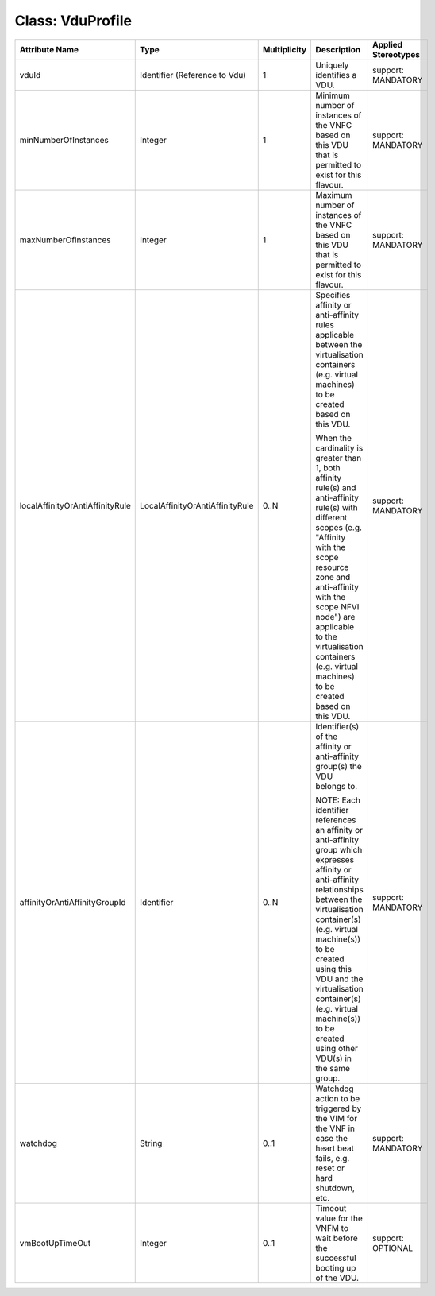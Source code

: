 .. Copyright 2018 (China Mobile)
.. This file is licensed under the CREATIVE COMMONS ATTRIBUTION 4.0 INTERNATIONAL LICENSE
.. Full license text at https://creativecommons.org/licenses/by/4.0/legalcode

Class: VduProfile
=================

+---------------------------------+---------------------------------+-------------------+-----------------+--------------------------+
| **Attribute Name**              | **Type**                        | **Multiplicity**  | **Description** | **Applied Stereotypes**  |
+=================================+=================================+===================+=================+==========================+
| vduId                           | Identifier                      | 1                 | Uniquely        | support:                 |
|                                 | (Reference                      |                   | identifies      | MANDATORY                |
|                                 | to Vdu)                         |                   | a VDU.          |                          |
+---------------------------------+---------------------------------+-------------------+-----------------+--------------------------+
| minNumberOfInstances            | Integer                         | 1                 | Minimum         | support:                 |
|                                 |                                 |                   | number of       | MANDATORY                |
|                                 |                                 |                   | instances       |                          |
|                                 |                                 |                   | of the VNFC     |                          |
|                                 |                                 |                   | based on        |                          |
|                                 |                                 |                   | this VDU        |                          |
|                                 |                                 |                   | that is         |                          |
|                                 |                                 |                   | permitted       |                          |
|                                 |                                 |                   | to exist        |                          |
|                                 |                                 |                   | for this        |                          |
|                                 |                                 |                   | flavour.        |                          |
+---------------------------------+---------------------------------+-------------------+-----------------+--------------------------+
| maxNumberOfInstances            | Integer                         | 1                 | Maximum         | support:                 |
|                                 |                                 |                   | number of       | MANDATORY                |
|                                 |                                 |                   | instances       |                          |
|                                 |                                 |                   | of the VNFC     |                          |
|                                 |                                 |                   | based on        |                          |
|                                 |                                 |                   | this VDU        |                          |
|                                 |                                 |                   | that is         |                          |
|                                 |                                 |                   | permitted       |                          |
|                                 |                                 |                   | to exist        |                          |
|                                 |                                 |                   | for this        |                          |
|                                 |                                 |                   | flavour.        |                          |
+---------------------------------+---------------------------------+-------------------+-----------------+--------------------------+
| localAffinityOrAntiAffinityRule | LocalAffinityOrAntiAffinityRule | 0..N              | Specifies       | support:                 |
|                                 |                                 |                   | affinity or     | MANDATORY                |
|                                 |                                 |                   | anti-affinity   |                          |
|                                 |                                 |                   | rules           |                          |
|                                 |                                 |                   | applicable      |                          |
|                                 |                                 |                   | between the     |                          |
|                                 |                                 |                   | virtualisation  |                          |
|                                 |                                 |                   | containers      |                          |
|                                 |                                 |                   | (e.g.           |                          |
|                                 |                                 |                   | virtual         |                          |
|                                 |                                 |                   | machines)       |                          |
|                                 |                                 |                   | to be           |                          |
|                                 |                                 |                   | created         |                          |
|                                 |                                 |                   | based on        |                          |
|                                 |                                 |                   | this VDU.       |                          |
|                                 |                                 |                   |                 |                          |
|                                 |                                 |                   | When the        |                          |
|                                 |                                 |                   | cardinality     |                          |
|                                 |                                 |                   | is greater      |                          |
|                                 |                                 |                   | than 1,         |                          |
|                                 |                                 |                   | both            |                          |
|                                 |                                 |                   | affinity        |                          |
|                                 |                                 |                   | rule(s) and     |                          |
|                                 |                                 |                   | anti-affinity   |                          |
|                                 |                                 |                   | rule(s)         |                          |
|                                 |                                 |                   | with            |                          |
|                                 |                                 |                   | different       |                          |
|                                 |                                 |                   | scopes          |                          |
|                                 |                                 |                   | (e.g.           |                          |
|                                 |                                 |                   | "Affinity       |                          |
|                                 |                                 |                   | with the        |                          |
|                                 |                                 |                   | scope           |                          |
|                                 |                                 |                   | resource        |                          |
|                                 |                                 |                   | zone and        |                          |
|                                 |                                 |                   | anti-affinity   |                          |
|                                 |                                 |                   | with the        |                          |
|                                 |                                 |                   | scope NFVI      |                          |
|                                 |                                 |                   | node") are      |                          |
|                                 |                                 |                   | applicable      |                          |
|                                 |                                 |                   | to the          |                          |
|                                 |                                 |                   | virtualisation  |                          |
|                                 |                                 |                   | containers      |                          |
|                                 |                                 |                   | (e.g.           |                          |
|                                 |                                 |                   | virtual         |                          |
|                                 |                                 |                   | machines)       |                          |
|                                 |                                 |                   | to be           |                          |
|                                 |                                 |                   | created         |                          |
|                                 |                                 |                   | based on        |                          |
|                                 |                                 |                   | this VDU.       |                          |
+---------------------------------+---------------------------------+-------------------+-----------------+--------------------------+
| affinityOrAntiAffinityGroupId   | Identifier                      | 0..N              | Identifier(s)   | support:                 |
|                                 |                                 |                   | of the          | MANDATORY                |
|                                 |                                 |                   | affinity or     |                          |
|                                 |                                 |                   | anti-affinity   |                          |
|                                 |                                 |                   | group(s)        |                          |
|                                 |                                 |                   | the VDU         |                          |
|                                 |                                 |                   | belongs to.     |                          |
|                                 |                                 |                   |                 |                          |
|                                 |                                 |                   | NOTE: Each      |                          |
|                                 |                                 |                   | identifier      |                          |
|                                 |                                 |                   | references      |                          |
|                                 |                                 |                   | an affinity     |                          |
|                                 |                                 |                   | or              |                          |
|                                 |                                 |                   | anti-affinity   |                          |
|                                 |                                 |                   | group which     |                          |
|                                 |                                 |                   | expresses       |                          |
|                                 |                                 |                   | affinity or     |                          |
|                                 |                                 |                   | anti-affinity   |                          |
|                                 |                                 |                   | relationships   |                          |
|                                 |                                 |                   | between the     |                          |
|                                 |                                 |                   | virtualisation  |                          |
|                                 |                                 |                   | container(s)    |                          |
|                                 |                                 |                   | (e.g.           |                          |
|                                 |                                 |                   | virtual         |                          |
|                                 |                                 |                   | machine(s))     |                          |
|                                 |                                 |                   | to be           |                          |
|                                 |                                 |                   | created         |                          |
|                                 |                                 |                   | using this      |                          |
|                                 |                                 |                   | VDU and the     |                          |
|                                 |                                 |                   | virtualisation  |                          |
|                                 |                                 |                   | container(s)    |                          |
|                                 |                                 |                   | (e.g.           |                          |
|                                 |                                 |                   | virtual         |                          |
|                                 |                                 |                   | machine(s))     |                          |
|                                 |                                 |                   | to be           |                          |
|                                 |                                 |                   | created         |                          |
|                                 |                                 |                   | using other     |                          |
|                                 |                                 |                   | VDU(s) in       |                          |
|                                 |                                 |                   | the same        |                          |
|                                 |                                 |                   | group.          |                          |
+---------------------------------+---------------------------------+-------------------+-----------------+--------------------------+
| watchdog                        | String                          | 0..1              | Watchdog        | support:                 |
|                                 |                                 |                   | action to       | MANDATORY                |
|                                 |                                 |                   | be              |                          |
|                                 |                                 |                   | triggered       |                          |
|                                 |                                 |                   | by the VIM      |                          |
|                                 |                                 |                   | for the VNF     |                          |
|                                 |                                 |                   | in case the     |                          |
|                                 |                                 |                   | heart beat      |                          |
|                                 |                                 |                   | fails, e.g.     |                          |
|                                 |                                 |                   | reset or        |                          |
|                                 |                                 |                   | hard            |                          |
|                                 |                                 |                   | shutdown,       |                          |
|                                 |                                 |                   | etc.            |                          |
+---------------------------------+---------------------------------+-------------------+-----------------+--------------------------+
| vmBootUpTimeOut                 | Integer                         | 0..1              | Timeout         | support:                 |
|                                 |                                 |                   | value for       | OPTIONAL                 |
|                                 |                                 |                   | the VNFM to     |                          |
|                                 |                                 |                   | wait before     |                          |
|                                 |                                 |                   | the             |                          |
|                                 |                                 |                   | successful      |                          |
|                                 |                                 |                   | booting up      |                          |
|                                 |                                 |                   | of the VDU.     |                          |
+---------------------------------+---------------------------------+-------------------+-----------------+--------------------------+

